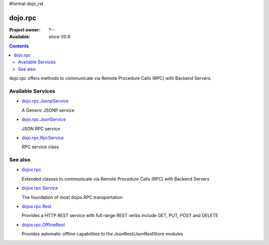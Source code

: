 #format dojo_rst

dojo.rpc
========

:Project owner: ?--
:Available: since V0.9

.. contents::
   :depth: 2

dojo.rpc offers methods to communicate via Remote Procedure Calls (RPC) with Backend Servers.


==================
Available Services
==================

* `dojo.rpc.JsonpService <dojo/rpc/JsonpService>`_

  A Generic JSONP service

* `dojo.rpc.JsonService <dojo/rpc/JsonService>`_

  JSON RPC service

* `dojo.rpc.RpcService <dojo/rpc/RpcService>`_

  RPC service class


========
See also
========

* `dojox.rpc <dojox/rpc>`_

  Extended classes to communicate via Remote Procedure Calls (RPC) with Backend Servers

* `dojox.rpc.Service <dojox/rpc/Service>`_

  The foundation of most dojox.RPC transportation

* `dojox.rpc.Rest <dojox/rpc/Rest>`_

  Provides a HTTP REST service with full range REST verbs include GET, PUT, POST and DELETE

* `dojox.rpc.OfflineRest <dojox/rpc/OfflineRest>`_

  Provides automatic offline capabilities to the JsonRest/JsonRestStore modules
